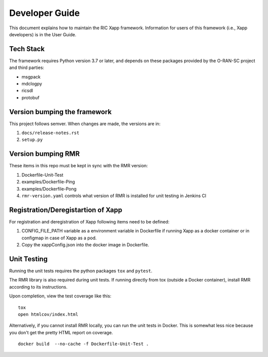 .. This work is licensed under a Creative Commons Attribution 4.0 International License.
.. SPDX-License-Identifier: CC-BY-4.0
.. Copyright (C) 2020 AT&T Intellectual Property

Developer Guide
===============

This document explains how to maintain the RIC Xapp framework.
Information for users of this framework (i.e., Xapp developers) is in the User Guide.

Tech Stack
----------

The framework requires Python version 3.7 or later, and depends on
these packages provided by the O-RAN-SC project and third parties:

* msgpack
* mdclogpy
* ricsdl
* protobuf


Version bumping the framework
-----------------------------

This project follows semver. When changes are made, the versions are in:

#. ``docs/release-notes.rst``
#. ``setup.py``

Version bumping RMR
-------------------

These items in this repo must be kept in sync with the RMR version:

#. Dockerfile-Unit-Test
#. examples/Dockerfile-Ping
#. examples/Dockerfile-Pong
#. ``rmr-version.yaml`` controls what version of RMR is installed for
   unit testing in Jenkins CI

Registration/Deregistartion of Xapp
-----------------------------------

For registration and deregistration of Xapp following items need to be defined:

#. CONFIG_FILE_PATH variable as a environment variable in Dockerfile if running
   Xapp as a docker container or in configmap in case of Xapp as a pod.
#. Copy the xappConfig.json into the docker image in Dockerfile.


Unit Testing
------------

Running the unit tests requires the python packages ``tox`` and ``pytest``.

The RMR library is also required during unit tests. If running directly from tox
(outside a Docker container), install RMR according to its instructions.

Upon completion, view the test coverage like this:

::

   tox
   open htmlcov/index.html

Alternatively, if you cannot install RMR locally, you can run the unit
tests in Docker. This is somewhat less nice because you don't get the
pretty HTML report on coverage.

::

   docker build  --no-cache -f Dockerfile-Unit-Test .
